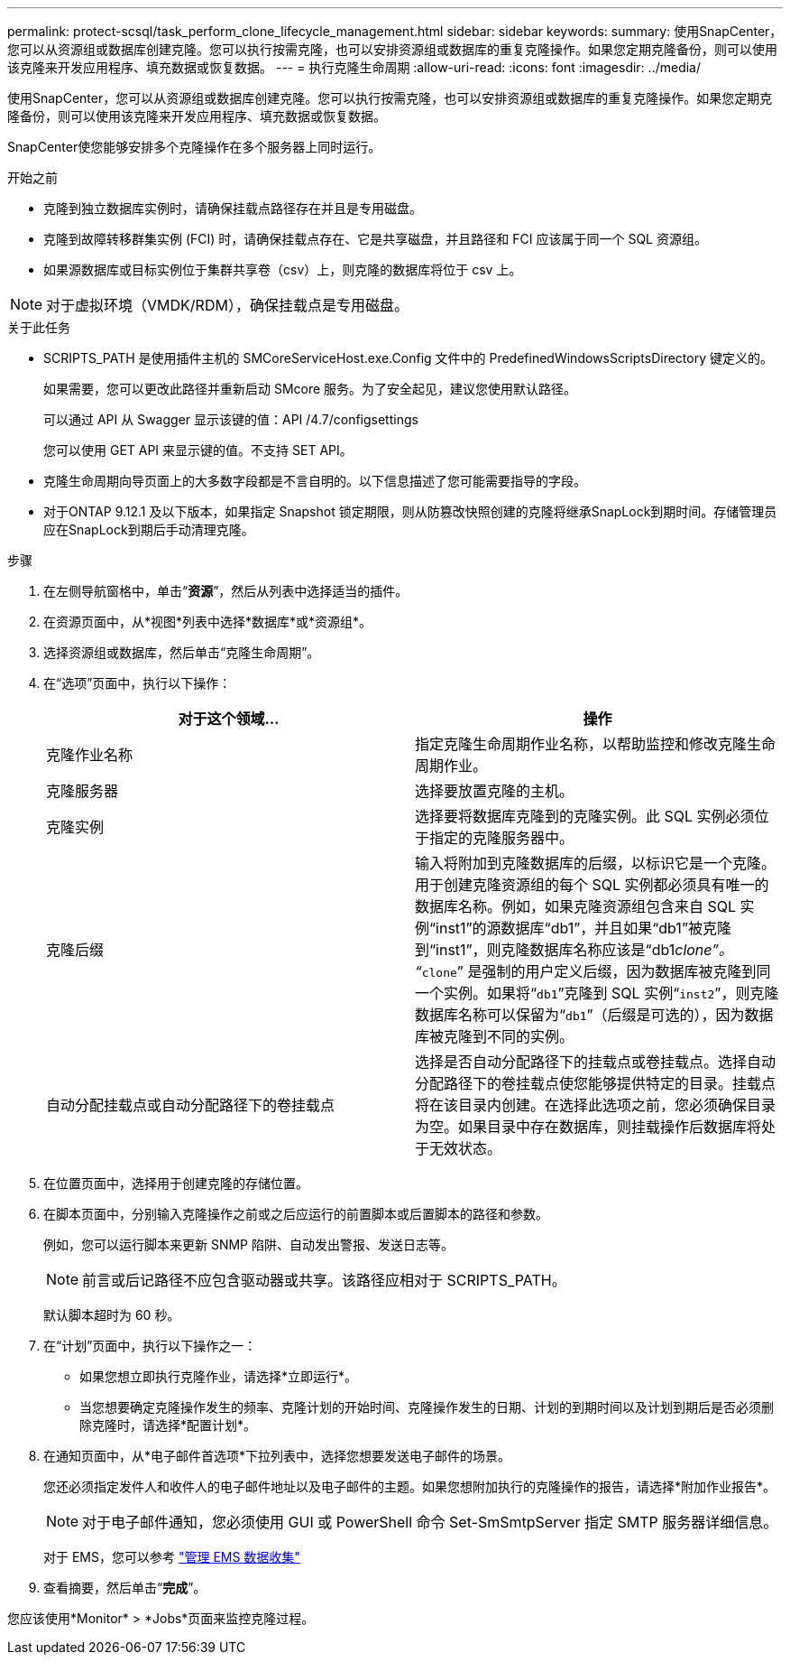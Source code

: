 ---
permalink: protect-scsql/task_perform_clone_lifecycle_management.html 
sidebar: sidebar 
keywords:  
summary: 使用SnapCenter，您可以从资源组或数据库创建克隆。您可以执行按需克隆，也可以安排资源组或数据库的重复克隆操作。如果您定期克隆备份，则可以使用该克隆来开发应用程序、填充数据或恢复数据。 
---
= 执行克隆生命周期
:allow-uri-read: 
:icons: font
:imagesdir: ../media/


[role="lead"]
使用SnapCenter，您可以从资源组或数据库创建克隆。您可以执行按需克隆，也可以安排资源组或数据库的重复克隆操作。如果您定期克隆备份，则可以使用该克隆来开发应用程序、填充数据或恢复数据。

SnapCenter使您能够安排多个克隆操作在多个服务器上同时运行。

.开始之前
* 克隆到独立数据库实例时，请确保挂载点路径存在并且是专用磁盘。
* 克隆到故障转移群集实例 (FCI) 时，请确保挂载点存在、它是共享磁盘，并且路径和 FCI 应该属于同一个 SQL 资源组。
* 如果源数据库或目标实例位于集群共享卷（csv）上，则克隆的数据库将位于 csv 上。



NOTE: 对于虚拟环境（VMDK/RDM），确保挂载点是专用磁盘。

.关于此任务
* SCRIPTS_PATH 是使用插件主机的 SMCoreServiceHost.exe.Config 文件中的 PredefinedWindowsScriptsDirectory 键定义的。
+
如果需要，您可以更改此路径并重新启动 SMcore 服务。为了安全起见，建议您使用默认路径。

+
可以通过 API 从 Swagger 显示该键的值：API /4.7/configsettings

+
您可以使用 GET API 来显示键的值。不支持 SET API。

* 克隆生命周期向导页面上的大多数字段都是不言自明的。以下信息描述了您可能需要指导的字段。
* 对于ONTAP 9.12.1 及以下版本，如果指定 Snapshot 锁定期限，则从防篡改快照创建的克隆将继承SnapLock到期时间。存储管理员应在SnapLock到期后手动清理克隆。


.步骤
. 在左侧导航窗格中，单击“*资源*”，然后从列表中选择适当的插件。
. 在资源页面中，从*视图*列表中选择*数据库*或*资源组*。
. 选择资源组或数据库，然后单击“克隆生命周期”。
. 在“选项”页面中，执行以下操作：
+
|===
| 对于这个领域... | 操作 


 a| 
克隆作业名称
 a| 
指定克隆生命周期作业名称，以帮助监控和修改克隆生命周期作业。



 a| 
克隆服务器
 a| 
选择要放置克隆的主机。



 a| 
克隆实例
 a| 
选择要将数据库克隆到的克隆实例。此 SQL 实例必须位于指定的克隆服务器中。



 a| 
克隆后缀
 a| 
输入将附加到克隆数据库的后缀，以标识它是一个克隆。用于创建克隆资源组的每个 SQL 实例都必须具有唯一的数据库名称。例如，如果克隆资源组包含来自 SQL 实例“inst1”的源数据库“db1”，并且如果“db1”被克隆到“inst1”，则克隆数据库名称应该是“db1__clone”。 “`__clone`” 是强制的用户定义后缀，因为数据库被克隆到同一个实例。如果将“`db1`”克隆到 SQL 实例“`inst2`”，则克隆数据库名称可以保留为“`db1`”（后缀是可选的），因为数据库被克隆到不同的实例。



 a| 
自动分配挂载点或自动分配路径下的卷挂载点
 a| 
选择是否自动分配路径下的挂载点或卷挂载点。选择自动分配路径下的卷挂载点使您能够提供特定的目录。挂载点将在该目录内创建。在选择此选项之前，您必须确保目录为空。如果目录中存在数据库，则挂载操作后数据库将处于无效状态。

|===
. 在位置页面中，选择用于创建克隆的存储位置。
. 在脚本页面中，分别输入克隆操作之前或之后应运行的前置脚本或后置脚本的路径和参数。
+
例如，您可以运行脚本来更新 SNMP 陷阱、自动发出警报、发送日志等。

+

NOTE: 前言或后记路径不应包含驱动器或共享。该路径应相对于 SCRIPTS_PATH。

+
默认脚本超时为 60 秒。

. 在“计划”页面中，执行以下操作之一：
+
** 如果您想立即执行克隆作业，请选择*立即运行*。
** 当您想要确定克隆操作发生的频率、克隆计划的开始时间、克隆操作发生的日期、计划的到期时间以及计划到期后是否必须删除克隆时，请选择*配置计划*。


. 在通知页面中，从*电子邮件首选项*下拉列表中，选择您想要发送电子邮件的场景。
+
您还必须指定发件人和收件人的电子邮件地址以及电子邮件的主题。如果您想附加执行的克隆操作的报告，请选择*附加作业报告*。

+

NOTE: 对于电子邮件通知，您必须使用 GUI 或 PowerShell 命令 Set-SmSmtpServer 指定 SMTP 服务器详细信息。

+
对于 EMS，您可以参考 https://docs.netapp.com/us-en/snapcenter/admin/concept_manage_ems_data_collection.html["管理 EMS 数据收集"]

. 查看摘要，然后单击“*完成*”。


您应该使用*Monitor* > *Jobs*页面来监控克隆过程。
